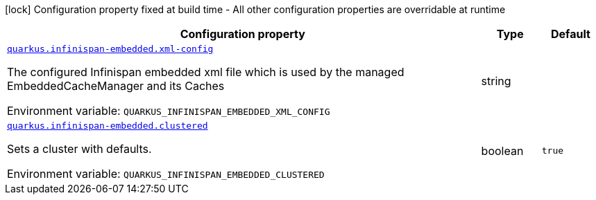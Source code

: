 [.configuration-legend]
icon:lock[title=Fixed at build time] Configuration property fixed at build time - All other configuration properties are overridable at runtime
[.configuration-reference.searchable, cols="80,.^10,.^10"]
|===

h|[.header-title]##Configuration property##
h|Type
h|Default

a| [[quarkus-infinispan-embedded_quarkus-infinispan-embedded-xml-config]] [.property-path]##link:#quarkus-infinispan-embedded_quarkus-infinispan-embedded-xml-config[`quarkus.infinispan-embedded.xml-config`]##
ifdef::add-copy-button-to-config-props[]
config_property_copy_button:+++quarkus.infinispan-embedded.xml-config+++[]
endif::add-copy-button-to-config-props[]


[.description]
--
The configured Infinispan embedded xml file which is used by the managed EmbeddedCacheManager and its Caches


ifdef::add-copy-button-to-env-var[]
Environment variable: env_var_with_copy_button:+++QUARKUS_INFINISPAN_EMBEDDED_XML_CONFIG+++[]
endif::add-copy-button-to-env-var[]
ifndef::add-copy-button-to-env-var[]
Environment variable: `+++QUARKUS_INFINISPAN_EMBEDDED_XML_CONFIG+++`
endif::add-copy-button-to-env-var[]
--
|string
|

a| [[quarkus-infinispan-embedded_quarkus-infinispan-embedded-clustered]] [.property-path]##link:#quarkus-infinispan-embedded_quarkus-infinispan-embedded-clustered[`quarkus.infinispan-embedded.clustered`]##
ifdef::add-copy-button-to-config-props[]
config_property_copy_button:+++quarkus.infinispan-embedded.clustered+++[]
endif::add-copy-button-to-config-props[]


[.description]
--
Sets a cluster with defaults.


ifdef::add-copy-button-to-env-var[]
Environment variable: env_var_with_copy_button:+++QUARKUS_INFINISPAN_EMBEDDED_CLUSTERED+++[]
endif::add-copy-button-to-env-var[]
ifndef::add-copy-button-to-env-var[]
Environment variable: `+++QUARKUS_INFINISPAN_EMBEDDED_CLUSTERED+++`
endif::add-copy-button-to-env-var[]
--
|boolean
|`+++true+++`

|===

